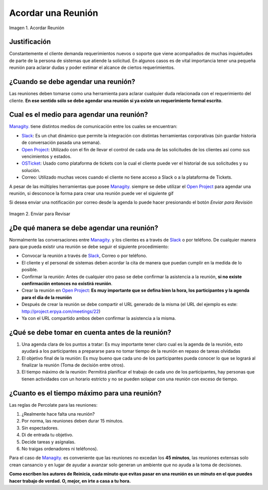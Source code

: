 .. _document/schedule-a-meeting:

**Acordar una Reunión**
=======================

.. documento/acordar-reunión-01

.. figure:: resources/meeting.png
   :align: center
   :alt: Acordar una Reunión

   Imagen 1. Acordar Reunión

**Justificación** 
-----------------

Constantemente el cliente demanda requerimientos nuevos o soporte que viene acompañados de muchas inquietudes de parte de la persona de sistemas que atiende la solicitud. En algunos casos es de vital importancia tener una pequeña reunión para aclarar dudas y poder estimar el alcance de ciertos requerimientos.

**¿Cuando se debe agendar una reunión?**
----------------------------------------

Las reuniones deben tomarse como una herramienta para aclarar cualquier duda relacionada con el requerimiento del cliente. **En ese sentido sólo se debe agendar una reunión si ya existe un requerimiento formal escrito**.

**Cual es el medio para agendar una reunión?**
----------------------------------------------

`Managity. <http://managity.com/>`__ tiene distintos medios de comunicación entre los cuales se encuentran: 

- `Slack <https://managity.slack.com>`__: Es un chat dinámico que permite la integración con distintas herramientas corporativas (sin guardar historia de conversación pasada una semana). 

- `Open Project <http://project.managity.com/>`__: Utilizado con el fin de llevar el control de cada una de las solicitudes de los clientes así como sus vencimientos y estados. 

- `OSTicket <http://helpdesk.managity.com/>`__: Usado como plataforma de tickets con la cual el cliente puede ver el historial de sus solicitudes y su solución. 

- Correo: Utilizado muchas veces cuando el cliente no tiene acceso a Slack o a la plataforma de Tickets.

A pesar de las múltiples herramientas que posee `Managity. <http://managity.com/>`__ siempre se debe utilizar el `Open Project <http://project.managity.com/>`__ para agendar una reunión, si desconoce la forma para crear una reunión puede ver el siguiente gif

.. only:: html

    .. figure:: resources/create-new-meeting-open-project.gif

    Video 1. Acordar una Reunión

Si desea enviar una notificación por correo desde la agenda lo puede hacer presionando el botón *Enviar para Revisión* 

.. documento/acordar-reunión-03

.. figure:: resources/send-to-review-calendar.png
   :align: center
   :alt: Enviar para Revisar

   Imagen 2. Enviar para Revisar

**¿De qué manera se debe agendar una reunión?**
-----------------------------------------------

Normalmente las conversaciones entre `Managity. <http://managity.com/>`__ y los clientes es a través de `Slack <https://managity.slack.com>`__ o por teléfono. De cualquier manera para que pueda existir una reunión se debe seguir el siguiente procedimiento:

-  Convocar la reunión a través de `Slack <https://managity.slack.com>`__, Correo o por teléfono.

-  El cliente y el personal de sistemas deben acordar la cita de manera que puedan cumplir en la medida de lo posible.

-  Confirmar la reunión: Antes de cualquier otro paso se debe confirmar la asistencia a la reunión, **si no existe confirmación entonces no existirá reunión**.

-  Crear la reunión en `Open Project <http://project.managity.com/>`__: **Es muy importante que se defina bien la hora, los participantes y la agenda para el día de la reunión**

-  Después de crear la reunión se debe compartir el URL generado de la misma (el URL del ejemplo es este: http://project.erpya.com/meetings/22)

-  Ya con el URL compartido ambos deben confirmar la asistencia a la misma.

**¿Qué se debe tomar en cuenta antes de la reunión?**
-----------------------------------------------------

#. Una agenda clara de los puntos a tratar: Es muy importante tener claro cual es la agenda de la reunión, esto ayudará a los participantes a prepararse para no tomar tiempo de la reunión en repaso de tareas olvidadas

#. El objetivo final de la reunión: Es muy bueno que cada uno de los participantes pueda conocer lo que se logrará al finalizar la reunión (Toma de decisión entre otros).

#. El tiempo máximo de la reunión: Permitirá planificar el trabajo de cada uno de los participantes, hay personas que tienen actividades con un horario estricto y no se pueden solapar con una reunión con exceso de tiempo.

**¿Cuanto es el tiempo máximo para una reunión?**
-------------------------------------------------

Las reglas de Percolate para las reuniones: 

#. ¿Realmente hace falta una reunión? 

#. Por norma, las reuniones deben durar 15 minutos. 

#. Sin espectadores. 

#. Di de entrada tu objetivo. 

#. Decide tareas y asígnalas. 

#. No traigas ordenadores ni teléfonos).

Para el caso de `Managity. <http://managity.com/>`__ es conveniente que las reuniones no excedan los **45 minutos**, las reuniones extensas solo crean cansancio y en lugar de ayudar a avanzar solo generan un ambiente que no ayuda a la toma de decisiones.

**Como escriben los autores de Reinicia, cada minuto que evitas pasar en una reunión es un minuto en el que puedes hacer trabajo de verdad. O, mejor, en irte a casa a tu hora.**


